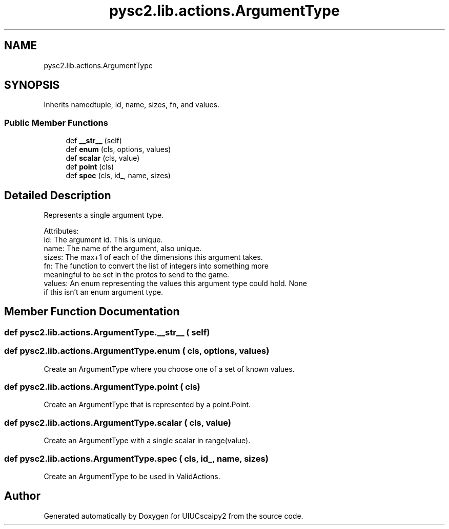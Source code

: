 .TH "pysc2.lib.actions.ArgumentType" 3 "Fri Sep 28 2018" "UIUCscaipy2" \" -*- nroff -*-
.ad l
.nh
.SH NAME
pysc2.lib.actions.ArgumentType
.SH SYNOPSIS
.br
.PP
.PP
Inherits namedtuple, id, name, sizes, fn, and values\&.
.SS "Public Member Functions"

.in +1c
.ti -1c
.RI "def \fB__str__\fP (self)"
.br
.ti -1c
.RI "def \fBenum\fP (cls, options, values)"
.br
.ti -1c
.RI "def \fBscalar\fP (cls, value)"
.br
.ti -1c
.RI "def \fBpoint\fP (cls)"
.br
.ti -1c
.RI "def \fBspec\fP (cls, id_, name, sizes)"
.br
.in -1c
.SH "Detailed Description"
.PP 

.PP
.nf
Represents a single argument type.

Attributes:
  id: The argument id. This is unique.
  name: The name of the argument, also unique.
  sizes: The max+1 of each of the dimensions this argument takes.
  fn: The function to convert the list of integers into something more
      meaningful to be set in the protos to send to the game.
  values: An enum representing the values this argument type could hold. None
      if this isn't an enum argument type.

.fi
.PP
 
.SH "Member Function Documentation"
.PP 
.SS "def pysc2\&.lib\&.actions\&.ArgumentType\&.__str__ ( self)"

.SS "def pysc2\&.lib\&.actions\&.ArgumentType\&.enum ( cls,  options,  values)"

.PP
.nf
Create an ArgumentType where you choose one of a set of known values.
.fi
.PP
 
.SS "def pysc2\&.lib\&.actions\&.ArgumentType\&.point ( cls)"

.PP
.nf
Create an ArgumentType that is represented by a point.Point.
.fi
.PP
 
.SS "def pysc2\&.lib\&.actions\&.ArgumentType\&.scalar ( cls,  value)"

.PP
.nf
Create an ArgumentType with a single scalar in range(value).
.fi
.PP
 
.SS "def pysc2\&.lib\&.actions\&.ArgumentType\&.spec ( cls,  id_,  name,  sizes)"

.PP
.nf
Create an ArgumentType to be used in ValidActions.
.fi
.PP
 

.SH "Author"
.PP 
Generated automatically by Doxygen for UIUCscaipy2 from the source code\&.
